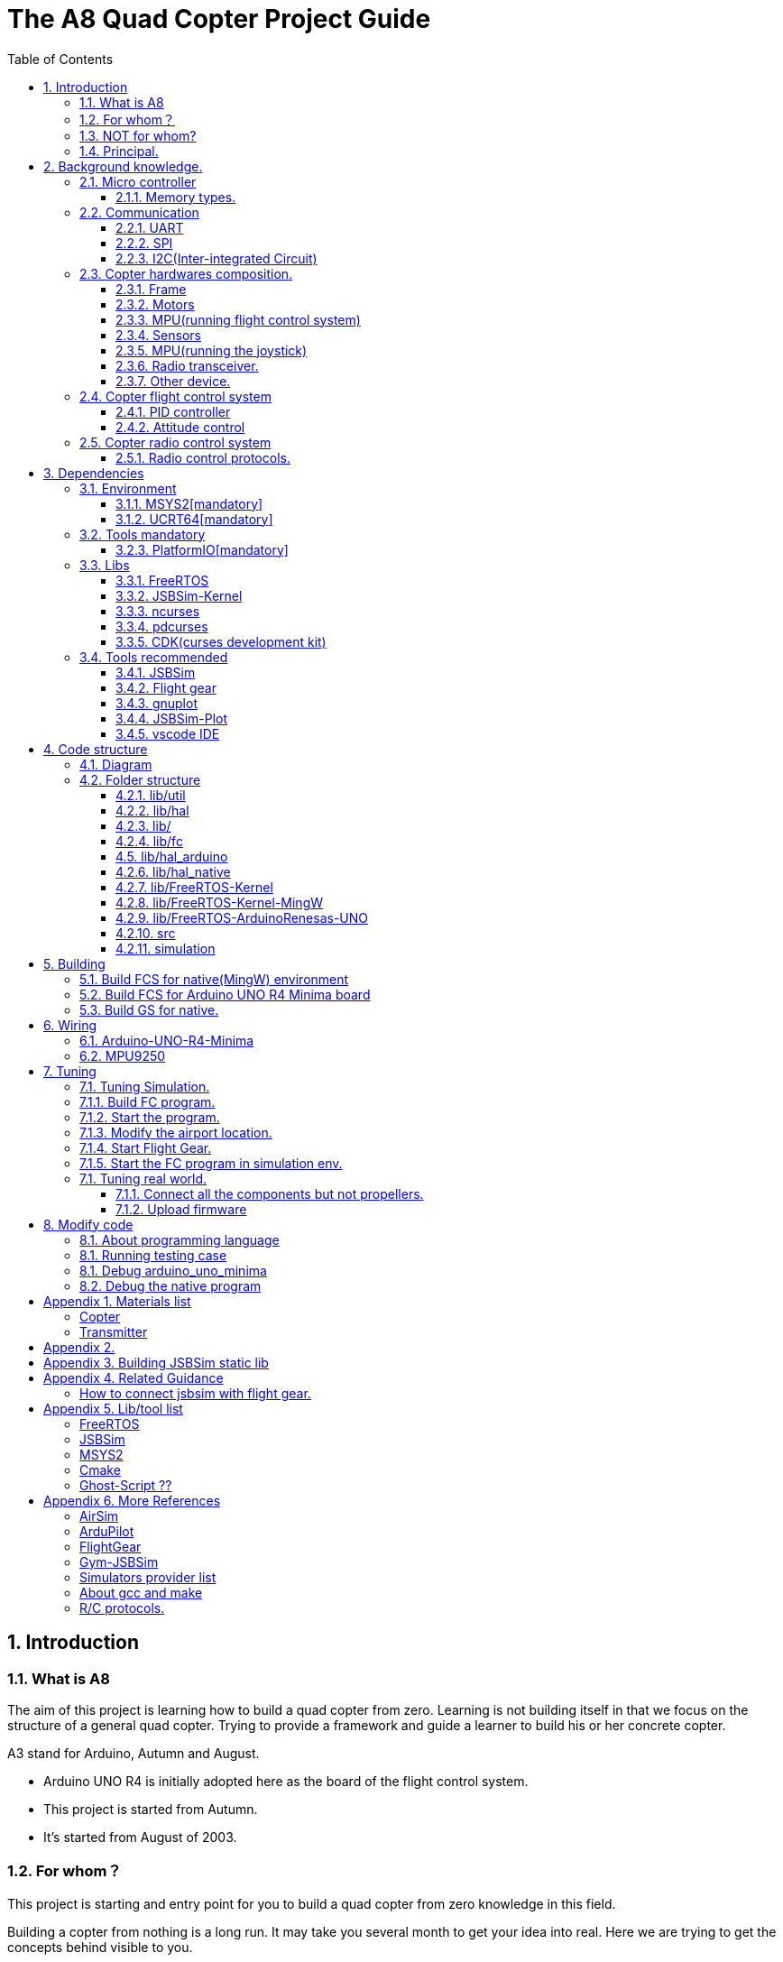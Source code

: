 = The A8 Quad Copter Project Guide
:toc:
:toclevels: 3

// // // /////////////////////////////
// // // /////////////////////////////

== {counter:chapter}. Introduction

=== {chapter}.{counter:bg}. What is A8

The aim of this project is learning how to build a quad copter from zero. Learning is not building itself in that we focus on the structure of a general quad copter. Trying to provide a framework and guide a learner to build his or her concrete copter.

A3 stand for Arduino, Autumn and August. 

*** Arduino UNO R4 is initially adopted here as the board of the flight control system.
*** This project is started from Autumn.
*** It's started from August of 2003. 

=== {chapter}.{counter:bg}. For whom？

This project is starting and entry point for you to build a quad copter from zero knowledge in this field.

Building a copter from nothing is a long run. It may take you several month to get your idea into real. Here we are trying to get the concepts behind visible to you.

We are trying to get the necessary related information indexed here.


=== {chapter}.{counter:bg}. NOT for whom?

*** If you already know the detail about how to build a quad copter. Including the hardware components and software architecture of a copter or quad copter.


=== {chapter}.{counter:bg}. Principal.

*** Dependencies minimizing.

// // // /////////////////////////////
// // // /////////////////////////////

== {counter:chapter}. Background knowledge.
This section introduce the glossary involved. 

If you already know the background about how an copter is composed you can skip this section.

=== {chapter}.{counter:cf}. Micro controller

==== {chapter}.{cf}.{counter:mic}. Memory types.

*** ESP32 memory model.

[SRAM0(192k)][SRAM1(128k)][SRAM2(200k)][RTC fast ram(8k)][RTC slow ram(8k)]
[IRAM       ][DRAM                    ][                                  ]

- SRAM - Data ram storage static data in linkage time.
- ROM -
- PSRAM(SPIRAM) - QSPI bus.

=== {chapter}.{counter:cf}. Communication 

This section introduce the inter-device or controller communication protocols involved.

==== {chapter}.{cf}.{counter:com}. UART

==== {chapter}.{cf}.{counter:com}. SPI
*** QSPI

==== {chapter}.{cf}.{counter:com}. I2C(Inter-integrated Circuit)

*** Abstract

- Two wires:        SCL(Serial Clock) SDA(Serial Data)
- Maximum speed:    100 kps/400kps/3.4Mps/5Mps.
- Synchronous:  Y.
- Serial:Y.
- Max # of Masters: Unlimited.
- Max # of Slaves:  1008.
- Address protocol: 
*** Message format.

- Start condition:  The SDA line switches from a high voltage level to a low voltage level before the SCL line switches from high to low.
- Address Frame: A 7 or 10 bit sequence unique to each slave that identifies the slave when the master wants to talk to it.
- RW bit: A single bit specifying whether the master is sending data to the slave (low voltage level) or requesting data from it (high voltage level).
- ACK/NACK bit : Each frame in a message is followed by an acknowledge/no-acknowledge bit. If an address frame or data frame was successfully received, an ACK bit is returned to the sender from the receiving device.
- Data frame 1 : 8 bits.
- ACK/NACK bit : 
- Data frame & ACK/NACK : ...
- Stop condition: The SDA line switches from a low voltage level to a high voltage level after the SCL line switches from low to high.

=== {chapter}.{counter:cf}. Copter hardwares composition.

Hardwares - a drone copter is composed with a `Frame`, several `Motors`, a `Micro Controller Board` , one or more `Sensors` , a `Battery`. 

==== {chapter}.{cf}.{counter:hard}. Frame
The frame may not so much worth to introduce, it is not a abstract component to build a copter.Basically we need a four arms to install the motors and have a center platform to fix the PCB boards.

==== {chapter}.{cf}.{counter:hard}. Motors

*** Brush less motor.
*** ESC(electric speed controller)
A brush less motor need an ESC to drive itself. A quad copter need 4 brush less motors and 4 ESCs. We don't know how to work with plain brush-having motors. 


==== {chapter}.{cf}.{counter:hard}. MPU(running flight control system)

The board during the development of this project is Arduino-UNO-R4-MINIMA. The MPU is Cortex-M4 architecture and the model is RA4M1 from Renesas.

==== {chapter}.{cf}.{counter:hard}. Sensors

*** Generally an `Inertial Measurement Unit` consisted of below sensors.

- Accelerometer.
- Gyro.
- Magnetometer.

==== {chapter}.{cf}.{counter:hard}. MPU(running the joystick)

==== {chapter}.{cf}.{counter:hard}. Radio transceiver.

*** Radio control, transmitting the control instruction from joystick.

*** Telemeter data.

==== {chapter}.{cf}.{counter:hard}. Other device.

It the connector component between flight control system and the joystick.


- nRF24l01 
- TXB0108 level transmitter.

=== {chapter}.{counter:cf}. Copter flight control system

Flight control is main software for a drone copter. And attitude control is the core of the flight control system. 

==== {chapter}.{cf}.{counter:flight}. PID controller
An general approach to deal with auto-control problem. 

*** P

*** I

*** D

==== {chapter}.{cf}.{counter:flight}. Attitude control
Attitude control is the most important part in a flight control system. A typical activity flow is as below.

*** Attitude commands.
    An aileron command actually a instruction of rolling the vehicle to a desired attitude or called position(in certain coming time).The command value being clip to a value between -1 to 1. For a quad copter, aileron command can finally lead to a moving left or right.

*** Desired/reference angular velocity.
    After ths the command value on one axis is normalized(clip to the scope from -1 to 1), we then consider time variable and convert the abstract command to a proper speed. For instance if the attitude roll command value is -0.5, what time interval do we need the controller to accomplish this instruction? 
    
    Actually the -0.5 firstly is map to a radian and then divide it with a period in seconds. What we got it here by multiply -0.5 with a constant(for instance 0.75) and got the rps(-0.375). Which means rotating the vehicle around the X axis with a speed of 0.375 revolution per second at the direction of clock-wise. 
    
    The 0.75 is come from JSBSim's F450 aircraft configuration, i don't know how it got.

*** Error between the reference angular velocity and the actual ones.
    We compare the actual velocity(by sensor of gyro) with the desire velocity(from command). For example if the current angular velocity on X axis is 0, then the error on X axis is -0.375 (-0.375 - 0 = -0.375) rps. 

*** PID controllers - generate command to execute.
    After the error of velocity is determined, can we directly use it as the immediate instruction for the controller to execute? The answer is negative, we need a forward-seeable value. That is the job of PID controller.
    
*** Mixing the speed for each servo.
    We have the formulas to calculate the speed of the servo on different positions of the quad copter frame. Note that here we use NED(North-East-Down) frame in which the Z axis is downward and point to ground. And the positive rotation direction follows the law of right-hand.
[source,c++]
----
    float fr = heave - cmdRoll + cmdPitch + cmdYaw; // FR: Front right
    float al = heave + cmdRoll - cmdPitch + cmdYaw; // AL: After left
    float fl = heave + cmdRoll + cmdPitch - cmdYaw; // FL: Front left
    float ar = heave - cmdRoll - cmdPitch - cmdYaw; // AR: After right
----

    Rolling right command will decrease the speed of the right two propellers and increase the left two ones.
    Pitch back command will decrease the speed of the after two propellers and increase the front two ones.
    Yaw will decrease the two propellers with reverse rotation directions and increase the other two with same rotation direction.Here we assume the rotation direction of the front right and after-left propeller is clockwise in which a reaction force in the opposite direction will applied to the frame of the vehicle.

*** ESC controllers.
    According the output from above step, each ESC controller will update the servo with a speed required.

=== {chapter}.{counter:cf}. Copter radio control system

==== {chapter}.{cf}.{counter:rc}. Radio control protocols.



== {counter:chapter}. Dependencies
This section introduce the external tools and libs.

=== {chapter}.{counter:dep}. Environment

==== {chapter}.{dep}.{counter:tools}. MSYS2[mandatory] 

MSYS2 provide a easier package manager pacman for us to manage the necessary dev tools.

==== {chapter}.{dep}.{counter:tools}. UCRT64[mandatory] 
Unified C Run Time for building the code for windows platform.
[source,shell]
----
$ pacman -S ... 
----

=== {chapter}.{counter:dep}. Tools mandatory

==== {chapter}.{dep}.{counter:tools}. PlatformIO[mandatory]
We rely on platformIO to build this project. File platformio.ini is the entry point to build code. Following command builds the firmware for the target environment.

How to install pio?

Run pio to build.
[source,shell]
----
$ pio run -e arduino_uno_minima
----

=== {chapter}.{counter:dep}. Libs

==== {chapter}.{dep}.{counter:libs}. FreeRTOS

==== {chapter}.{dep}.{counter:libs}. JSBSim-Kernel

==== {chapter}.{dep}.{counter:libs}. ncurses

==== {chapter}.{dep}.{counter:libs}. pdcurses
This lib is needed to build the cdk source code.
[source,shell]
----
$ pacman -S mingw-w64-ucrt-x86_64-pdcurses
----
==== {chapter}.{dep}.{counter:libs}. CDK(curses development kit)
Download the source code from `site`.

Unzip the tar.

Build the code.

[source,shell]
----

$ ./configure.
configure: loading site script /etc/config.site
checking build system type... x86_64-w64-mingw32
...
$ make
/bin/sh ./gen-scale.sh DSCALE DScale Double double ./include/gen-scale.h >include/dscale.h
... 
$ make install
... 
Installing CDK header files in /ucrt64/include/cdk...
...
rm -f /ucrt64/include/cdk.h && mv /ucrt64/include/cdk/cdk.h /ucrt64/include/cdk.h
Installing CDK library
Installing script cdk5-config

----
=== {chapter}.{counter:dep}. Tools recommended

==== {chapter}.{dep}.{counter:tools2}. JSBSim
This tool is used to simulate and tuning the FCS under development.

==== {chapter}.{dep}.{counter:tools2}. Flight gear
This tool is used to simulate and tuning the FCS under development.

==== {chapter}.{dep}.{counter:tools2}. gnuplot

This tool is optional and is used to plot data and tuning FCS.

How to install gnuplot?

[source,shell]
----
pacman -S ...
----

==== {chapter}.{dep}.{counter:tools2}. JSBSim-Plot

The code under folder lib/JSBSim-Plot is come from the git repository.

This tool automatically process and call gnuplot to plot data produced by JSBSim.

To build the executable file use following command.You may need copy and rename the executable file .pio/build/plot/program with any path you like.

[source,shell]
----
$ pio run -e plot
$ cp .pio/build/plot/program.exe /usr/local/bin/prep_plot
----

This tool is used to organize the command line options and the call the gnuplot command to plot CSV data.

Firstly it can list the title names and the indexes of each title in a CSV data file.

[source,shell]
----
$ prep_plot data_log/qc2309.csv
Known variable names in data file:
  1:  Time
  2:  q bar (psf)
  ... 
  30:  Altitude ASL (ft)
  31:  Altitude AGL (ft)
  32:  Phi (deg)
  33:  Theta (deg)
  34:  Psi (deg)
  ...
----

Secondly we need to create a xml file as the instruction for the prep_plot to work with.

[source,shell]
----
$ 
----

[source,shell]
----
$ cat simulation/plot.sh
#!/bin/tcsh
 foreach file (*.csv)
   echo "process file:$file"
   if(-f data_plot/${file}.r.xml) prep_plot $file --plot=data_plot/${file}.r.xml | gnuplot
 end
 gs -q -dNOPAUSE -dBATCH -sDEVICE=pdfwrite -sOutputFile=output.pdf *.ps 
----

==== {chapter}.{dep}.{counter:tools2}. vscode IDE

This tool is optional and only needed in case you need an IDE to modify the code.

How to install vscode?

How to update the IntelliSense settings according to the platformio.ini configuration file?
Following command will update the file `.vscode/c_cpp_properties.json` for the environment fc_native;

[source,shell]
----
$ pio project init --ide vscode --environment fc_native
----

== {counter:chapter}. Code structure

=== {chapter}.{counter:arch}. Diagram
A diagram to illustrate the dependence relation between parts of code.


=== {chapter}.{counter:arch}. Folder structure

==== {chapter}.{arch}.{counter:folder}. lib/util
Utility code which itself does not have any dependence.

It's the kernel of the project.

==== {chapter}.{arch}.{counter:folder}. lib/hal
Hardware abstract layer.

In order to minimize the external dependence this layer take the role of isolating the core code from the external env. 

Note the code below has defined a global variable with type System. System is the interface to access external env. 

[source,cpp]
----
//file:lib/hal/include/a8/hal.h
namespace a8::hal {
    extern System *S;
}
----

In each environment's application layer, you should provide the initialization the S variable. For example the code below is for arduino env.

[source,cpp]
----
#include "a8/hal.h"
System * a8::hal::S = new ArduinoSystem();
----

==== {chapter}.{arch}.{counter:folder}. lib/

==== {chapter}.{arch}.{counter:folder}. lib/fc

Flight control of a quad copter.

Have two external dependence, lib/util and lib/hal.

==== {chapter}.{counter:folder}. lib/hal_arduino

Env of the real world supported by arduino framework. Here we mix all external stuff such as Arduino UNO R4, MPU9250 and so on.

This part of code depends on lib/util.

Should not depend on lib/core, but currently not meet this rule. We should minimize such dependence and finally remove all such code into the src/arduino folder. Finally it should be serval lines of such code and all env related code should become some form of configuration.

==== {chapter}.{arch}.{counter:folder}. lib/hal_native
End of simulation with all necessary external stuff such as JSBSim, Flight Gear etc.

Depends on lib/util.

Should not depend on lib/core, but currently not meet this rule.

==== {chapter}.{arch}.{counter:folder}. lib/FreeRTOS-Kernel
Do not edit the source code in this folder because all the code are from FreeRTOS official git repository.

This folder contains only the core code of FreeRTOS functions. We are using the thread/task and timer part of FreeRTOS.

You know the kernel part of FreeRTOS must be configured before it's application to concrete project. Actually you must provide a header file(FreeRTOSConfig.h) and set arguments by C language's preprocessing instructions. 

For example the below parameter is defined in the file of FreeRTOSConfig.h located in the lib/arduino/include folder.

Please note this folder cannot be compiled unless the additional header files for the target environment are provided. For mingw env, please find them from the folder of FreeRTOS-Kernel-MingW.

[source,c++]
----
#define configNUM_THREAD_LOCAL_STORAGE_POINTERS (5)
----

==== {chapter}.{arch}.{counter:folder}. lib/FreeRTOS-Kernel-MingW

Do not edit the source code in this folder because all the code are from FreeRTOS official git repository.

In order to compile FreeRTOS kernel with the native(MingW) environment we need following 3 parts of code.

*** heap4
This folder contains one of the memory management policy which we adopted for both Arduino UNO and native environment. This is enabled by the settings of environment of uno_r4_minima in the platformIO configuration file 'platformio.ini'.

Why we don't use the Arduino_FreeRTOS.h which provided by the arduino-renesas framework itself? It's because we are trying to get the code structure clean, clear and then easy understandable. So we need the code independent with each part and as less as possible to depend 3rd party code or library.

*** port.c


*** config

==== {chapter}.{arch}.{counter:folder}. lib/FreeRTOS-ArduinoRenesas-UNO
Do not edit the source code in this folder because all the code are from FreeRTOS official git repository.

For the purpose of porting FreeRTOS to the arduino_uno_minima environment.

==== {chapter}.{arch}.{counter:folder}. src
This folder contains the main function for each environment. How to distinguish them? It's is by the building filter which is defined in the platformio.ini file.

For example the code below defines the filter when building firmware for arduino environment.

[source]
----
    build_src_filter = +<arduino/>
----
==== {chapter}.{arch}.{counter:folder}. simulation
This folder contains the model file and command script that necessary to run flight gear as the 3D viewer.

All the files under the folder simulation/aircraft/arducopter are copied from the ArduCopter project.

// // // /////////////////////////////
// // // /////////////////////////////


== {counter:chapter}. Building

Find the two envs configured in platformio.ini: `fc_uno_r4_minima` & `fc_native`.

Env fc_uno_r4_minima is the target environment for the flight control system to be deployed on. 

Env fc_native is for simulation purpose.

At the moment the native environment only support building with MingW under Windows. 

=== {chapter}.{counter:build}. Build FCS for native(MingW) environment
Change directory to the project home folder and run command below.

[source,shell]
----
$ pio run -e native
----

=== {chapter}.{counter:build}. Build FCS for Arduino UNO R4 Minima board

Change directory to the project home folder and run command below.

[source,shell]
----
$ pio run -e uno_r4_minima
----

=== {chapter}.{counter:build}. Build GS for native.

Install the ncurses libs.

Run build command.

[source,shell]
----
$ pio run -e gs_native
----

// // // /////////////////////////////
// // // /////////////////////////////

== {counter:chapter}. Wiring 
=== {chapter}.{counter:wiring}. Arduino-UNO-R4-Minima

=== {chapter}.{counter:wiring}. MPU9250
*** Pins.
- VCC: 3/5v
- GND: 
- SCL:
- SDA:
*** Interface: I2C
Reference:
https://www.cnblogs.com/leptonation/p/5225889.html



// // // /////////////////////////////
// // // /////////////////////////////

== {counter:chapter}. Tuning

=== {chapter}.{counter:tuning}. Tuning Simulation.

=== {chapter}.{tuning}.{counter:sim}. Build FC program.
[source,shell]
----
$ pio run -e fc_native
----

=== {chapter}.{tuning}.{counter:sim}. Start the program.

Program will listen and wait on a port for the connection from JSBSim script program.

[source,shell]
----
$ .pio/build/fc_native/program
----

=== {chapter}.{tuning}.{counter:sim}. Modify the airport location.
It's hard to see the screen of FG in case the local time of the simulation is in night mode. To avoid modifying the time manually from the GUI of FG. You can modify the longitude and latitude to your location.Open the JSBSim initialing file `simulation/aircraft/qc2309/rest.xml`.

[source,xml]
----
<?xml version="1.0"?>
<initialize name="Start up location">
    <latitude unit="DEG" type="geodetic"> 31.0 </latitude>
    <longitude unit="DEG"> 121.0 </longitude>
    ... ... 
</initialize>
----

=== {chapter}.{tuning}.{counter:sim}. Start Flight Gear.

Assuming the flight gear has been installed successfully.

The information in this section is referenced from the Ardu-Copter project.
See more detail please find the files under folder the sub folder Tools/autotest of ArduCopter project .
Change work directory to the folder `simulation` and run script `./fg.sh`.
You will see the view with a quad copter ready to listening on the port 5503.

[source,shell]
----
$ export FG_HOME=/path/to/flight/gear
$ cd simulation
$ ./fg.sh
----


=== {chapter}.{tuning}.{counter:sim}. Start the FC program in simulation env.

=== {chapter}.{counter:tune}. Tuning real world.
This part describe how to test the code with a real board. Please note there are dangerous if this is the first time to upload the firmware into a board with the motors connected. Do not install the propellers at the first evaluation and tuning the arguments step by step.

==== {chapter}.{tune}.{counter:real}. Connect all the components but not propellers.

*** Setup frame.
*** Fix the board with frame.
*** Install and setup the four motors.
*** Fix and connect the four ESCs with motors
*** Connect each ESC with the board. 
*** Fix and connect the IMU.
*** Fix and connect the battery.

==== {chapter}.{tune}.{counter:real}. Upload firmware

After you upload the firmware into the board.

== {counter:chapter}. Modify code 

=== {chapter}.{counter:modify}. About programming language
We prefer to use C++ in this project and avoid using C language in this project. You will see some code actually is C source code which ended with a '.c' suffix. They all come from 3rd party and we normally do not touch them unless necessary. Don't forget add the the `extern C{}` instruction if you have a c header to be included by a cpp source file.

=== {chapter}.{counter:test}. Running testing case

The test case currently only runnable with the native environment.

Example to run the test case test_cpp with in native environment.
[source, shell]
----
$ pio test -e native -f test_cpp
----

=== {chapter}.{counter:debug}. Debug arduino_uno_minima

<TODO>

=== {chapter}.{counter:debug}. Debug the native program

[source, shell]
----
$ gdb -ex run .pio/build/native/program.exe
----

The -g option is enabled for native env. 
[source]
----
build_flags = 		
	-std=gnu++11
	-lwinmm	
	-g
    ...
----

Following command is used to show the stack strace in case any exception encountered when running the program with gdb.

[source,shell]
----
(gdb) bt full
(gdb) bt full
#0  0x00007ff9f8acf61e in ucrtbase!abort () from C:\WINDOWS\System32\ucrtbase.dll
No symbol table info available.
... ...
#7  0x00007ff65e8eb5f6 in a8::fc::Copter::setup (this=0x718c50) at lib\core\src\Copter.cpp:25
No locals.
#8  0x00007ff65e8e1f46 in a8::native::NativeCopter::setup (this=0x718c50)
    at lib\native\src\NativeCopter.cpp:14
No locals.
... ...
#10 0x00007ff65e8e2201 in main () at lib\native\src\main.c:194
----

== Appendix {counter:apx}. Materials list
=== Copter 
[cols = "1,5,1,1,1,5"]
|===
|                | Name                                     |Price  |Qty| SubTotal | Memo
|{counter:hList} | Frame                                    |  26.8 |1  | 26 |
|{counter:hList} | ESC(SkyWalker/30A )                      |  47.6 |4  |190 |
|{counter:hList} | Bush less motor(1406,3300KV)             |  10.0 |4  | 40 | 4 motors have different 2 directions of rotation.
|{counter:hList} | Propeller                                |   3.0 |4  | 12 | Note the rotation direction as well.
|{counter:hList} | Flight controller(Arduino UNO-R4 Minima) | 158.0 |1  |158 | This board should be replaced with a cheaper one.
|{counter:hList} | IMU(MPU9250)                             |  38.6 |1  | 38 | 
|{counter:hList} | Level Transmitter(TXB0108)               |   5.0 |1  |  5 | https://www.ti.com.cn/product/cn/TXB0108, https://item.taobao.com/item.htm?spm=a1z0d.7625083.1998302264.5.5c5f4e69IneNKu&id=521042148013
|{counter:hList} | Radio transceiver(nRF024l01)             |  17.8 |1  | 17 | Model:AS01-ML01DP5,vendor:ashing.com.cn, Docs downloadable from the vendor web site.
|{counter:hList} | Antenna                                  |   3.5 |1  | 17 |
|{counter:hList} | Battery(2200mAh)                         | 109.0 |1  |109 |
|{counter:hList} | Charger                                  |  29.0 |1  | 29 |
|{counter:hList} | Voltage Sensor                           | 0.14  |1  |  0 |
|Total:          |                                          |       |   |627 |
|===

=== Transmitter
[cols = "1,5,1,1,1,5"]
|===
|                | Name                         |Price  |Qty.| SubTotal | Memo
|{counter:hList} | ESP 32 S3 DevKit-C1          | 31    | 1  | 31   |
|{counter:hList} | Radio transceiver(nRF024l01) | 17.8  | 1  | 17.8 | Vendor:ashing.com.cn, Model:AS01-ML01DP5
|{counter:hList} | Joystick                     |  3.5  | 2  | 7.0 |
|{counter:hList} | Antenna                      |  3.5  | 1  | 17.8 | 
|{counter:hList} | Screen(Oled,128*64)          | 20.3  | 1  | 20.3 | U8GLib driver. 
|{counter:hList} | Battery()                    |    | 6  |  |
|{counter:hList} | Battery case                 |    |   |  |

|===
== Appendix {counter:apx}. 
== Appendix {counter:apx}. Building JSBSim static lib

You should get the lib file located here <some-path>/jsbsim/build/src/libJSBSim.a

[source,shell]
----
$ https://github.com/JSBSim-Team/jsbsim.git
$ 
$ mkdir jsbsim/build
$ cd jsbsim/build
$ cmake -G "MinGW Makefiles" ..
$ cd build
$ mingw-32-make 
----
More reference:
http://paul.chavent.free.fr/jsbsim.html

== Appendix {counter:apx}. Related Guidance

=== How to connect jsbsim with flight gear.

*** Setting output for jsbsm for aircraft c172x as below.

Edit file:<path-to-jsbsm>/airacraft/c172x/c172x.xml.
[source,xml]
----
<!---->
<output name="localhost" type="FLIGHTGEAR" port="5500" protocol="TCP" rate="30"/>
----

*** Open flight gear with fdm option to listening port on 5500.
[source,shell]
----
$ fgfs --fg-root=/path-to/flight.gear/data \
    --language=en \
    --fdm=external \
    --native-fdm=socket,in,30,localhost,5500,tcp \
    --airport=PHBK \
    --timeofday=noon 
----

*** Start jsbsim with scripts provide by official release.
[source,shell]
----
$ jsbsim --script=scripts/c172_elevation_test --realtime
----

*** You will see the plane in flight gear screen start moving.

== Appendix {counter:apx}. Lib/tool list

=== FreeRTOS
https://www.freertos.org/RTOS.html

=== JSBSim
https://github.com/JSBSim-Team/jsbsim.git

https://discuss.ardupilot.org/t/simulate-arducopter-with-jsbsim/82235/12

https://jsbsim-team.github.io/jsbsim/

=== MSYS2

=== Cmake
In order to build JSBSim manually for the MingW env. The officially lib delivered is windows format JSBSim.lib which is not recognizable by the gcc compiler.

[source,shell]
----
$ pacman -S mingw-w64-ucrt-x86_64-cmake
----

=== Ghost-Script ??

mingw-w64-ucrt-x86_64-ghostscript
[source,shell]
----
$ pacman -S mingw-w64-ucrt-x86_64-ghostscript
----

== Appendix {counter:apx}. More References

=== AirSim
https://github.com/microsoft/AirSim

=== ArduPilot
*** Data Flow using JSBSim + FlightGear

https://ardupilot.org/dev/docs/sitl-with-jsbsim.html#sitl-with-jsbsim

=== FlightGear
https://www.flightgear.org/

https://ardupilot.org/dev/docs/flightgear-hardware-in-the-loop-simulation.html

https://wiki.flightgear.org/Menubar#How_to_Change_the_Default_Menubar_Font_Size

https://flightgear.sourceforge.net/manual/2020.3/en/getstart-en.html


=== Gym-JSBSim
Gym-JSBSim provides reinforcement learning environments for the control of fixed-wing aircraft using the JSBSim flight dynamics model. Gym-JSBSim requires a Unix-like OS and Python 3.6.
https://github.com/Gor-Ren/gym-jsbsim

=== Simulators provider list
https://ardupilot.org/dev/docs/simulation-2.html#simulation-2

=== About gcc and make
https://www3.ntu.edu.sg/home/ehchua/programming/cpp/gcc_make.html

=== R/C protocols.

https://www.dronetrest.com/t/rc-radio-control-protocols-explained-pwm-ppm-pcm-sbus-ibus-dsmx-dsm2/1357